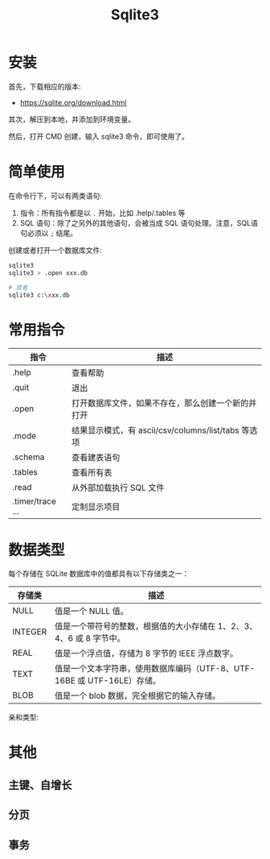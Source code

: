 #+TITLE: Sqlite3



* 安装

首先，下载相应的版本:
- https://sqlite.org/download.html

其次，解压到本地，并添加到环境变量。

然后，打开 CMD 创建，输入 sqlite3 命令，即可使用了。

* 简单使用

在命令行下，可以有两类语句:
1. 指令：所有指令都是以 ~.~ 开始，比如 .help/.tables 等
2. SQL 语句：除了之另外的其他语句，会被当成 SQL 语句处理。注意，SQL语句必须以 ~;~ 结尾。

创建或者打开一个数据库文件:
#+BEGIN_SRC sh
  sqlite3
  sqlite3 > .open xxx.db

  # 或者
  sqlite3 c:\xxx.db
#+END_SRC

* 常用指令

| 指令             | 描述                                                |
|------------------+-----------------------------------------------------|
| .help            | 查看帮助                                            |
| .quit            | 退出                                                |
| .open            | 打开数据库文件，如果不存在，那么创建一个新的并打开  |
| .mode            | 结果显示模式，有 ascii/csv/columns/list/tabs 等选项 |
| .schema          | 查看建表语句                                        |
| .tables          | 查看所有表                                          |
| .read            | 从外部加载执行 SQL 文件                             |
| .timer/trace ... | 定制显示项目                                        |

* 数据类型

每个存储在 SQLite 数据库中的值都具有以下存储类之一：

| 存储类  | 描述                                                                    |
|---------+-------------------------------------------------------------------------|
| NULL    | 值是一个 NULL 值。                                                      |
| INTEGER | 值是一个带符号的整数，根据值的大小存储在 1、2、3、4、6 或 8 字节中。    |
| REAL    | 值是一个浮点值，存储为 8 字节的 IEEE 浮点数字。                         |
| TEXT    | 值是一个文本字符串，使用数据库编码（UTF-8、UTF-16BE 或 UTF-16LE）存储。 |
| BLOB    | 值是一个 blob 数据，完全根据它的输入存储。                              |

亲和类型:

#+ATTR_HTML: :width 500px
[[file:img/clip_2018-08-27_02-29-47.png]]
* 其他
** 主键、自增长
** 分页
** 事务

